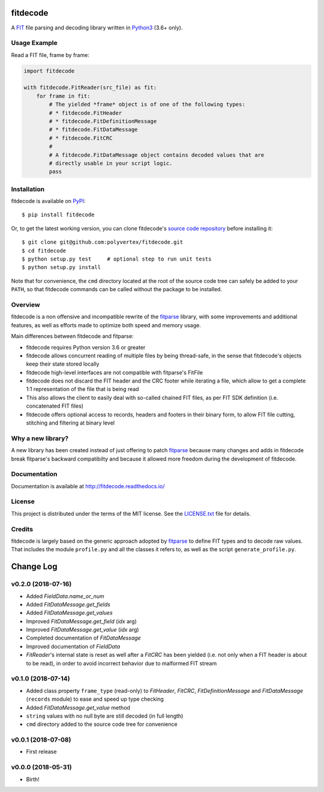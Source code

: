 =========
fitdecode
=========

.. image:: https://readthedocs.org/projects/fitdecode/badge/?version=latest
    :target: http://fitdecode.readthedocs.io/
    :alt: Latest Docs

.. image:: https://travis-ci.org/polyvertex/fitdecode.svg
    :target: https://travis-ci.org/polyvertex/fitdecode


A `FIT <http://www.thisisant.com>`_ file parsing and decoding library written in
`Python3 <https://www.python.org/>`_ (3.6+ only).


Usage Example
=============

Read a FIT file, frame by frame:

.. code:: python

    import fitdecode

    with fitdecode.FitReader(src_file) as fit:
        for frame in fit:
            # The yielded *frame* object is of one of the following types:
            # * fitdecode.FitHeader
            # * fitdecode.FitDefinitionMessage
            # * fitdecode.FitDataMessage
            # * fitdecode.FitCRC
            #
            # A fitdecode.FitDataMessage object contains decoded values that are
            # directly usable in your script logic.
            pass


Installation
============

fitdecode is available on `PyPI <https://pypi.org/project/fitdecode/>`_::

    $ pip install fitdecode


Or, to get the latest working version, you can clone fitdecode's `source code
repository <https://github.com/polyvertex/fitdecode>`_ before installing it::

    $ git clone git@github.com:polyvertex/fitdecode.git
    $ cd fitdecode
    $ python setup.py test     # optional step to run unit tests
    $ python setup.py install


Note that for convenience, the ``cmd`` directory located at the root of the
source code tree can safely be added to your ``PATH``, so that fitdecode
commands can be called without the package to be installed.


Overview
========

fitdecode is a non offensive and incompatible rewrite of the fitparse_ library,
with some improvements and additional features, as well as efforts made to
optimize both speed and memory usage.

Main differences between fitdecode and fitparse:

* fitdecode requires Python version 3.6 or greater

* fitdecode allows concurrent reading of multiple files by being thread-safe, in
  the sense that fitdecode's objects keep their state stored locally

* fitdecode high-level interfaces are not compatible with fitparse's FitFile

* fitdecode does not discard the FIT header and the CRC footer while iterating
  a file, which allow to get a complete 1:1 representation of the file that is
  being read

* This also allows the client to easily deal with so-called chained FIT files,
  as per FIT SDK definition (i.e. concatenated FIT files)

* fitdecode offers optional access to records, headers and footers in their
  binary form, to allow FIT file cutting, stitching and filtering at binary
  level


Why a new library?
==================

A new library has been created instead of just offering to patch fitparse_
because many changes and adds in fitdecode break fitparse's backward
compatibilty and because it allowed more freedom during the development of
fitdecode.


Documentation
=============

Documentation is available at `<http://fitdecode.readthedocs.io/>`_


License
=======

This project is distributed under the terms of the MIT license.
See the `LICENSE.txt <LICENSE.txt>`_ file for details.


Credits
=======

fitdecode is largely based on the generic approach adopted by fitparse_ to
define FIT types and to decode raw values. That includes the module
``profile.py`` and all the classes it refers to, as well as the script
``generate_profile.py``.



.. _fitparse: https://github.com/dtcooper/python-fitparse


.. :changelog:

==========
Change Log
==========


v0.2.0 (2018-07-16)
===================

* Added `FieldData.name_or_num`
* Added `FitDataMessage.get_fields`
* Added `FitDataMessage.get_values`
* Improved `FitDataMessage.get_field` (*idx* arg)
* Improved `FitDataMessage.get_value` (*idx* arg)
* Completed documentation of `FitDataMessage`
* Improved documentation of `FieldData`
* `FitReader`'s internal state is reset as well after a `FitCRC` has been
  yielded (i.e. not only when a FIT header is about to be read), in order to
  avoid incorrect behavior due to malformed FIT stream


v0.1.0 (2018-07-14)
===================

* Added class property ``frame_type`` (read-only) to `FitHeader`, `FitCRC`,
  `FitDefinitionMessage` and `FitDataMessage` (``records`` module) to ease and
  speed up type checking
* Added `FitDataMessage.get_value` method
* ``string`` values with no null byte are still decoded (in full length)
* ``cmd`` directory added to the source code tree for convenience


v0.0.1 (2018-07-08)
===================

* First release


v0.0.0 (2018-05-31)
===================

* Birth!


